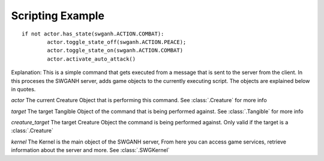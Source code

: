 ﻿.. SWGANH Python Bindings documentation master file, created by
   sphinx-quickstart on Thu Mar 01 18:14:27 2012.
   You can adapt this file completely to your liking, but it should at least
   contain the root `toctree` directive.

Scripting Example
==================================================

::

	if not actor.has_state(swganh.ACTION.COMBAT):
		actor.toggle_state_off(swganh.ACTION.PEACE);
		actor.toggle_state_on(swganh.ACTION.COMBAT)
		actor.activate_auto_attack()

Explanation:
This is a simple command that gets executed from a message that is sent to the server from the client. In this proceses the SWGANH server, adds game objects to the currently executing script. The objects are explained below in quotes.

*actor* The current Creature Object that is performing this command. See :class:`.Creature` for more info

*target* The target Tangible Object of the command that is being performed against. See :class:`.Tangible` for more info

*creature_target* The target Creature Object the command is being performed against. Only valid if the target is a :class:`.Creature`

*kernel* The Kernel is the main object of the SWGANH server, From here you can access game services, retrieve information about the server and more. See :class:`.SWGKernel`

